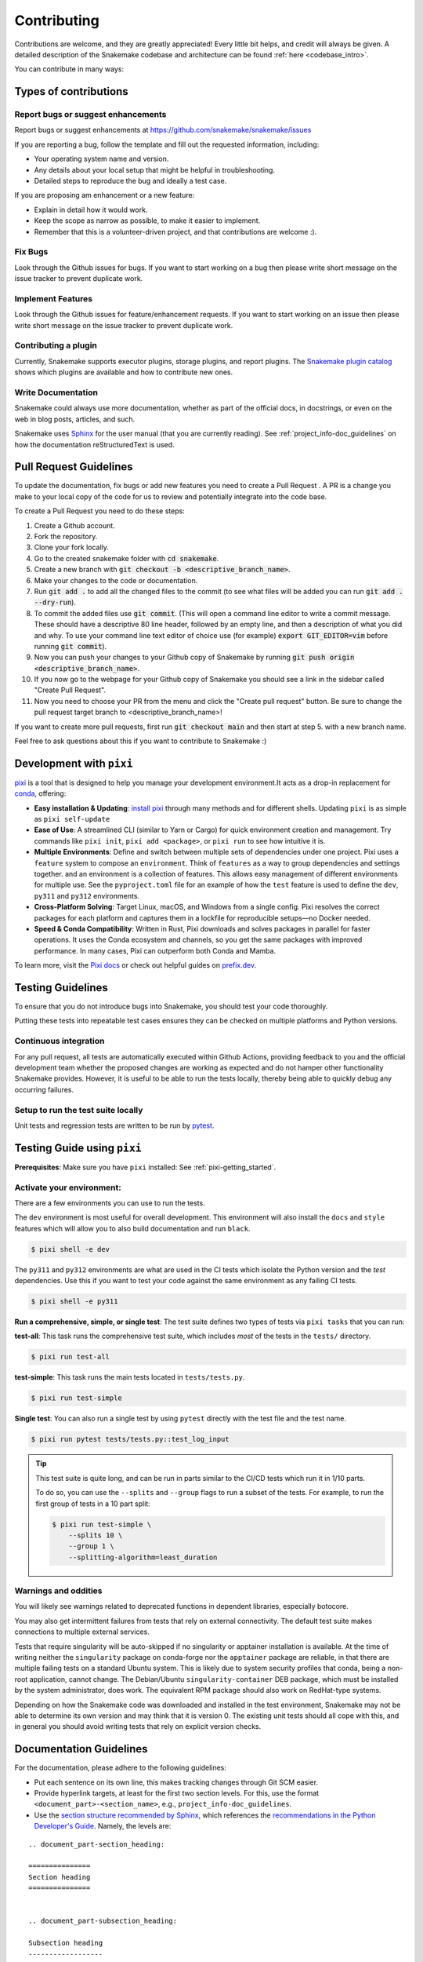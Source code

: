 .. _project_info-contributing:

************
Contributing
************

Contributions are welcome, and they are greatly appreciated!
Every little bit helps, and credit will always be given.
A detailed description of the Snakemake codebase and architecture can be found :ref:`here <codebase_intro>`.

You can contribute in many ways:

Types of contributions
======================


Report bugs or suggest enhancements
-----------------------------------

Report bugs or suggest enhancements at https://github.com/snakemake/snakemake/issues

If you are reporting a bug, follow the template and fill out the requested information, including:

* Your operating system name and version.
* Any details about your local setup that might be helpful in troubleshooting.
* Detailed steps to reproduce the bug and ideally a test case.

If you are proposing am enhancement or a new feature:

* Explain in detail how it would work.
* Keep the scope as narrow as possible, to make it easier to implement.
* Remember that this is a volunteer-driven project, and that contributions are welcome :).


Fix Bugs
--------

Look through the Github issues for bugs.
If you want to start working on a bug then please write short message on the issue tracker to prevent duplicate work.


Implement Features
------------------

Look through the Github issues for feature/enhancement requests.
If you want to start working on an issue then please write short message on the issue tracker to prevent duplicate work.

Contributing a plugin
---------------------

Currently, Snakemake supports executor plugins, storage plugins, and report plugins.
The `Snakemake plugin catalog <https://snakemake.github.io/snakemake-plugin-catalog>`_ shows which plugins are available and how to contribute new ones.

Write Documentation
-------------------

Snakemake could always use more documentation, whether as part of the official docs, in docstrings, or even on the web in blog posts, articles, and such.

Snakemake uses `Sphinx <https://sphinx-doc.org>`_ for the user manual (that you are currently reading).
See :ref:`project_info-doc_guidelines` on how the documentation reStructuredText is used.



Pull Request Guidelines
=======================

To update the documentation, fix bugs or add new features you need to create a Pull Request
. A PR is a change you make to your local copy of the code for us to review and potentially integrate into the code base.

To create a Pull Request you need to do these steps:

1. Create a Github account.
2. Fork the repository.
3. Clone your fork locally.
4. Go to the created snakemake folder with :code:`cd snakemake`.
5. Create a new branch with :code:`git checkout -b <descriptive_branch_name>`.
6. Make your changes to the code or documentation.
7. Run :code:`git add .` to add all the changed files to the commit (to see what files will be added you can run :code:`git add . --dry-run`).
8. To commit the added files use :code:`git commit`. (This will open a command line editor to write a commit message. These should have a descriptive 80 line header, followed by an empty line, and then a description of what you did and why. To use your command line text editor of choice use (for example) :code:`export GIT_EDITOR=vim` before running :code:`git commit`).
9. Now you can push your changes to your Github copy of Snakemake by running :code:`git push origin <descriptive_branch_name>`.
10. If you now go to the webpage for your Github copy of Snakemake you should see a link in the sidebar called "Create Pull Request".
11. Now you need to choose your PR from the menu and click the "Create pull request" button. Be sure to change the pull request target branch to <descriptive_branch_name>!

If you want to create more pull requests, first run :code:`git checkout main` and then start at step 5. with a new branch name.

Feel free to ask questions about this if you want to contribute to Snakemake :)

.. _pixi-getting_started:

Development with ``pixi``
=======================

`pixi <https://pixi.sh/>`_ is a tool that is designed to help you manage 
your development environment.It acts as a drop-in replacement for
`conda <https://docs.conda.io/en/latest/>`_, offering:

- **Easy installation & Updating**: `install pixi <https://pixi.sh/latest/#installation>`_ 
  through many methods and for different shells.
  Updating ``pixi`` is as simple as ``pixi self-update``

- **Ease of Use**: A streamlined CLI (similar to Yarn or Cargo) for quick
  environment creation and management. Try commands like ``pixi init``,
  ``pixi add <package>``, or ``pixi run`` to see how intuitive it is.

- **Multiple Environments**: Define and switch between multiple sets of
  dependencies under one project.
  Pixi uses a ``feature`` system to compose an ``environment``.
  Think of ``features`` as a way to group dependencies and settings together.
  and an environment is a collection of features.
  This allows easy management of different environments for multiple use.
  See the ``pyproject.toml`` file for an example of how the ``test`` feature
  is used to define the ``dev``, ``py311`` and ``py312`` environments.

- **Cross-Platform Solving**: Target Linux, macOS, and Windows from a single
  config. Pixi resolves the correct packages for each platform and captures
  them in a lockfile for reproducible setups—no Docker needed.

- **Speed & Conda Compatibility**: Written in Rust, Pixi downloads and solves
  packages in parallel for faster operations. It uses the Conda ecosystem
  and channels, so you get the same packages with improved performance. In
  many cases, Pixi can outperform both Conda and Mamba.

To learn more, visit the `Pixi docs <https://pixi.sh>`__ or check out helpful
guides on `prefix.dev <https://prefix.dev/>`__. 

Testing Guidelines
==================

To ensure that you do not introduce bugs into Snakemake, you should test your code thoroughly.

Putting these tests into repeatable test cases ensures they can be checked on multiple platforms and Python versions.

Continuous integration
----------------------
For any pull request, all tests are automatically executed within Github Actions, providing feedback to you and the official development team whether the proposed changes are working as expected and do not hamper other functionality Snakemake provides.
However, it is useful to be able to run the tests locally, thereby being able to quickly debug any occurring failures.

Setup to run the test suite locally
-----------------------------------

Unit tests and regression tests are written to be run by `pytest <https://docs.pytest.org/en/stable/>`_.


.. _pixi-test-guide:

Testing Guide using ``pixi``
=========================

**Prerequisites**: Make sure you have ``pixi`` installed: See :ref:`pixi-getting_started`.

**Activate your environment**:
--------------------------------

There are a few environments you can use to run the tests.

The ``dev`` environment is most useful for overall development.
This environment will also install the ``docs`` and ``style`` features
which will allow you to also build documentation and run ``black``.

.. code-block:: console

    $ pixi shell -e dev

The ``py311`` and ``py312`` environments are what are used in the 
CI tests which isolate the Python version and the `test` dependencies.
Use this if you want to test your code against the same environment
as any failing CI tests.

.. code-block:: console

    $ pixi shell -e py311

**Run a comprehensive, simple, or single test**:
The test suite defines two types of tests via ``pixi tasks`` that you can run:

**test-all**: This task runs the comprehensive test suite, which includes 
*most* of the tests in the ``tests/`` directory.

.. code-block:: console

    $ pixi run test-all

**test-simple**: This task runs the main tests located in ``tests/tests.py``.

.. code-block:: console

    $ pixi run test-simple

**Single test**: You can also run a single test by using ``pytest`` 
directly with the test file and the test name.

.. code-block:: console

    $ pixi run pytest tests/tests.py::test_log_input

.. tip::
    This test suite is quite long, and can be run in parts similar to the 
    CI/CD tests which run it in 1/10 parts.

    To do so, you can use the ``--splits`` and ``--group`` flags to run
    a subset of the tests. For example, to run the first group of tests
    in a 10 part split:

    .. code-block:: console

        $ pixi run test-simple \
            --splits 10 \
            --group 1 \
            --splitting-algorithm=least_duration


Warnings and oddities
---------------------

You will likely see warnings related to deprecated functions in dependent libraries, especially botocore.

You may also get intermittent failures from tests that rely on external connectivity. The default test suite makes connections to multiple external services.

Tests that require singularity will be auto-skipped if no singularity or apptainer installation is available.
At the time of writing neither the ``singularity`` package on conda-forge nor the ``apptainer`` package are reliable, in that there are multiple failing tests on a standard Ubuntu system.
This is likely due to system security profiles that conda, being a non-root application, cannot change.
The Debian/Ubuntu ``singularity-container`` DEB package, which must be installed by the system administrator, does work.
The equivalent RPM package should also work on RedHat-type systems.

Depending on how the Snakemake code was downloaded and installed in the test environment, Snakemake may not be able to determine its own version and may think that it is version 0.
The existing unit tests should all cope with this, and in general you should avoid writing tests that rely on explicit version checks.


.. _project_info-doc_guidelines:

Documentation Guidelines
========================

For the documentation, please adhere to the following guidelines:

- Put each sentence on its own line, this makes tracking changes through Git SCM easier.
- Provide hyperlink targets, at least for the first two section levels.
  For this, use the format ``<document_part>-<section_name>``, e.g., ``project_info-doc_guidelines``.
- Use the `section structure recommended by Sphinx <https://www.sphinx-doc.org/en/master/usage/restructuredtext/basics.html#sections>`_, which references the `recommendations in the Python Developer's Guide <https://devguide.python.org/documentation/markup/#sections>`_.
  Namely, the levels are:

::

    .. document_part-section_heading:

    ===============
    Section heading
    ===============


    .. document_part-subsection_heading:

    Subsection heading
    ------------------

    .. document_part-subsubsection_heading:

    Subsubsection heading
    ^^^^^^^^^^^^^^^^^^^^^

    .. document_part-paragraph_heading:

    Paragraph heading
    """""""""""""""""

.. _doc_setup:

Documentation Setup
-------------------

The documentation is built using `Sphinx <https://www.sphinx-doc.org>`_.

To get started, make sure you have ``pixi`` installed: 
See :ref:`pixi-getting_started`.
We use ``pixi`` to manage the docs environment and tasks to streamline
the developer experience.

.. code-block:: console

    $ ➜ pixi task list --environment docs

    Tasks that can run on this machine:
    -----------------------------------
    build-docs, docs

    - build-docs      Build the documentation in the docs/ directory
    - docs            Serve the documentation on http://localhost:8000 with live reload


**Test if the docs build**:
To only build the documentation, you can use the ``build-docs`` task.

.. code-block:: console

    $ pixi run build-docs

**Live server with auto-reload**:
To serve the documentation on a local server with live reload, 
use the ``docs`` task.

.. code-block:: console

    $ pixi run docs
    [sphinx-autobuild] Starting initial build
    [sphinx-autobuild] > python -m sphinx build docs/ docs/_build/html
    ...
    The HTML pages are in docs/_build/html.
    [sphinx-autobuild] Serving on http://0.0.0.0:8000
    [sphinx-autobuild] Waiting to detect changes...